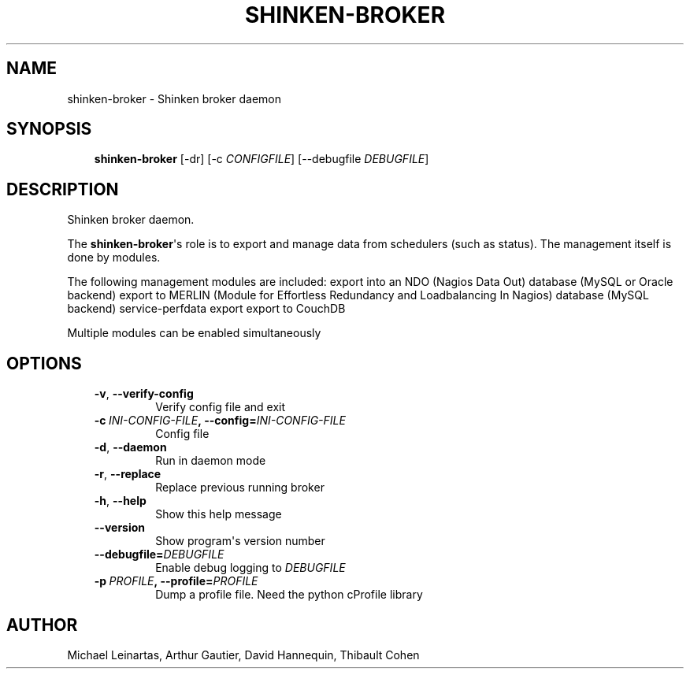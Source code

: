 .\" Man page generated from reStructuredText.
.
.TH SHINKEN-BROKER 8 "2014-04-24" "2.0.1" "Shinken commands"
.SH NAME
shinken-broker \- Shinken broker daemon
.
.nr rst2man-indent-level 0
.
.de1 rstReportMargin
\\$1 \\n[an-margin]
level \\n[rst2man-indent-level]
level margin: \\n[rst2man-indent\\n[rst2man-indent-level]]
-
\\n[rst2man-indent0]
\\n[rst2man-indent1]
\\n[rst2man-indent2]
..
.de1 INDENT
.\" .rstReportMargin pre:
. RS \\$1
. nr rst2man-indent\\n[rst2man-indent-level] \\n[an-margin]
. nr rst2man-indent-level +1
.\" .rstReportMargin post:
..
.de UNINDENT
. RE
.\" indent \\n[an-margin]
.\" old: \\n[rst2man-indent\\n[rst2man-indent-level]]
.nr rst2man-indent-level -1
.\" new: \\n[rst2man-indent\\n[rst2man-indent-level]]
.in \\n[rst2man-indent\\n[rst2man-indent-level]]u
..
.SH SYNOPSIS
.INDENT 0.0
.INDENT 3.5
\fBshinken\-broker\fP [\-dr] [\-c \fICONFIGFILE\fP] [\-\-debugfile \fIDEBUGFILE\fP]
.UNINDENT
.UNINDENT
.SH DESCRIPTION
.sp
Shinken broker daemon.
.sp
The \fBshinken\-broker\fP\(aqs role is to export and manage data from schedulers (such as status). The management itself is done by modules.
.sp
The following management modules are included:
export into an NDO (Nagios Data Out) database (MySQL or Oracle backend)
export to MERLIN (Module for Effortless Redundancy and Loadbalancing In Nagios) database (MySQL backend)
service\-perfdata export
export to CouchDB
.sp
Multiple modules can be enabled simultaneously
.SH OPTIONS
.INDENT 0.0
.INDENT 3.5
.INDENT 0.0
.TP
.B \-v\fP,\fB  \-\-verify\-config
Verify config file and exit
.TP
.BI \-c \ INI\-CONFIG\-FILE\fP,\fB \ \-\-config\fB= INI\-CONFIG\-FILE
Config file
.TP
.B \-d\fP,\fB  \-\-daemon
Run in daemon mode
.TP
.B \-r\fP,\fB  \-\-replace
Replace previous running broker
.TP
.B \-h\fP,\fB  \-\-help
Show this help message
.TP
.B \-\-version
Show program\(aqs version number
.TP
.BI \-\-debugfile\fB= DEBUGFILE
Enable debug logging to \fIDEBUGFILE\fP
.TP
.BI \-p \ PROFILE\fP,\fB \ \-\-profile\fB= PROFILE
Dump a profile file. Need the python cProfile library
.UNINDENT
.UNINDENT
.UNINDENT
.SH AUTHOR
Michael Leinartas,
Arthur Gautier,
David Hannequin,
Thibault Cohen
.\" Generated by docutils manpage writer.
.
